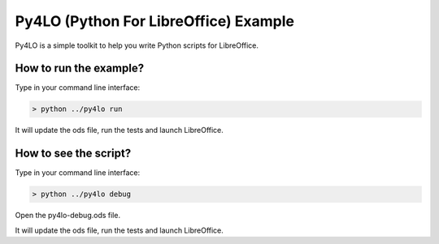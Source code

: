 Py4LO (Python For LibreOffice) Example
======================================

Py4LO is a simple toolkit to help you write Python scripts for
LibreOffice.

How to run the example?
-----------------------

Type in your command line interface:

.. code-block:: bash

    > python ../py4lo run

It will update the ods file, run the tests and launch LibreOffice.

How to see the script?
----------------------

Type in your command line interface:

.. code-block:: bash

    > python ../py4lo debug

Open the py4lo-debug.ods file.

It will update the ods file, run the tests and launch LibreOffice.

